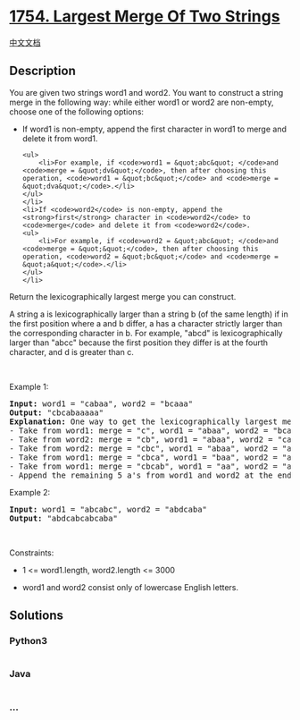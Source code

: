 * [[https://leetcode.com/problems/largest-merge-of-two-strings][1754.
Largest Merge Of Two Strings]]
  :PROPERTIES:
  :CUSTOM_ID: largest-merge-of-two-strings
  :END:
[[./solution/1700-1799/1754.Largest Merge Of Two Strings/README.org][中文文档]]

** Description
   :PROPERTIES:
   :CUSTOM_ID: description
   :END:

#+begin_html
  <p>
#+end_html

You are given two strings word1 and word2. You want to construct a
string merge in the following way: while either word1 or word2 are
non-empty, choose one of the following options:

#+begin_html
  </p>
#+end_html

#+begin_html
  <ul>
#+end_html

#+begin_html
  <li>
#+end_html

If word1 is non-empty, append the first character in word1 to merge and
delete it from word1.

#+begin_example
  <ul>
      <li>For example, if <code>word1 = &quot;abc&quot; </code>and <code>merge = &quot;dv&quot;</code>, then after choosing this operation, <code>word1 = &quot;bc&quot;</code> and <code>merge = &quot;dva&quot;</code>.</li>
  </ul>
  </li>
  <li>If <code>word2</code> is non-empty, append the <strong>first</strong> character in <code>word2</code> to <code>merge</code> and delete it from <code>word2</code>.
  <ul>
      <li>For example, if <code>word2 = &quot;abc&quot; </code>and <code>merge = &quot;&quot;</code>, then after choosing this operation, <code>word2 = &quot;bc&quot;</code> and <code>merge = &quot;a&quot;</code>.</li>
  </ul>
  </li>
#+end_example

#+begin_html
  </ul>
#+end_html

#+begin_html
  <p>
#+end_html

Return the lexicographically largest merge you can construct.

#+begin_html
  </p>
#+end_html

#+begin_html
  <p>
#+end_html

A string a is lexicographically larger than a string b (of the same
length) if in the first position where a and b differ, a has a character
strictly larger than the corresponding character in b. For example,
"abcd" is lexicographically larger than "abcc" because the first
position they differ is at the fourth character, and d is greater than
c.

#+begin_html
  </p>
#+end_html

#+begin_html
  <p>
#+end_html

 

#+begin_html
  </p>
#+end_html

#+begin_html
  <p>
#+end_html

Example 1:

#+begin_html
  </p>
#+end_html

#+begin_html
  <pre>
  <strong>Input:</strong> word1 = &quot;cabaa&quot;, word2 = &quot;bcaaa&quot;
  <strong>Output:</strong> &quot;cbcabaaaaa&quot;
  <strong>Explanation:</strong> One way to get the lexicographically largest merge is:
  - Take from word1: merge = &quot;c&quot;, word1 = &quot;abaa&quot;, word2 = &quot;bcaaa&quot;
  - Take from word2: merge = &quot;cb&quot;, word1 = &quot;abaa&quot;, word2 = &quot;caaa&quot;
  - Take from word2: merge = &quot;cbc&quot;, word1 = &quot;abaa&quot;, word2 = &quot;aaa&quot;
  - Take from word1: merge = &quot;cbca&quot;, word1 = &quot;baa&quot;, word2 = &quot;aaa&quot;
  - Take from word1: merge = &quot;cbcab&quot;, word1 = &quot;aa&quot;, word2 = &quot;aaa&quot;
  - Append the remaining 5 a&#39;s from word1 and word2 at the end of merge.
  </pre>
#+end_html

#+begin_html
  <p>
#+end_html

Example 2:

#+begin_html
  </p>
#+end_html

#+begin_html
  <pre>
  <strong>Input:</strong> word1 = &quot;abcabc&quot;, word2 = &quot;abdcaba&quot;
  <strong>Output:</strong> &quot;abdcabcabcaba&quot;
  </pre>
#+end_html

#+begin_html
  <p>
#+end_html

 

#+begin_html
  </p>
#+end_html

#+begin_html
  <p>
#+end_html

Constraints:

#+begin_html
  </p>
#+end_html

#+begin_html
  <ul>
#+end_html

#+begin_html
  <li>
#+end_html

1 <= word1.length, word2.length <= 3000

#+begin_html
  </li>
#+end_html

#+begin_html
  <li>
#+end_html

word1 and word2 consist only of lowercase English letters.

#+begin_html
  </li>
#+end_html

#+begin_html
  </ul>
#+end_html

** Solutions
   :PROPERTIES:
   :CUSTOM_ID: solutions
   :END:

#+begin_html
  <!-- tabs:start -->
#+end_html

*** *Python3*
    :PROPERTIES:
    :CUSTOM_ID: python3
    :END:
#+begin_src python
#+end_src

*** *Java*
    :PROPERTIES:
    :CUSTOM_ID: java
    :END:
#+begin_src java
#+end_src

*** *...*
    :PROPERTIES:
    :CUSTOM_ID: section
    :END:
#+begin_example
#+end_example

#+begin_html
  <!-- tabs:end -->
#+end_html
